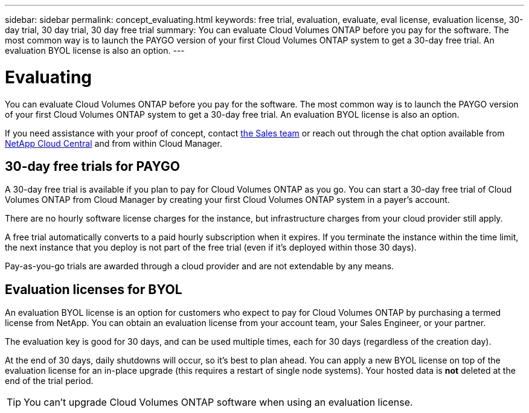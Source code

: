 ---
sidebar: sidebar
permalink: concept_evaluating.html
keywords: free trial, evaluation, evaluate, eval license, evaluation license, 30-day trial, 30 day trial, 30 day free trial
summary: You can evaluate Cloud Volumes ONTAP before you pay for the software. The most common way is to launch the PAYGO version of your first Cloud Volumes ONTAP system to get a 30-day free trial. An evaluation BYOL license is also an option.
---

= Evaluating
:hardbreaks:
:nofooter:
:icons: font
:linkattrs:
:imagesdir: ./media/

[.lead]
You can evaluate Cloud Volumes ONTAP before you pay for the software. The most common way is to launch the PAYGO version of your first Cloud Volumes ONTAP system to get a 30-day free trial. An evaluation BYOL license is also an option.

If you need assistance with your proof of concept, contact https://cloud.netapp.com/contact-cds[the Sales team^] or reach out through the chat option available from https://cloud.netapp.com[NetApp Cloud Central^] and from within Cloud Manager.

== 30-day free trials for PAYGO

A 30-day free trial is available if you plan to pay for Cloud Volumes ONTAP as you go. You can start a 30-day free trial of Cloud Volumes ONTAP from Cloud Manager by creating your first Cloud Volumes ONTAP system in a payer's account.

There are no hourly software license charges for the instance, but infrastructure charges from your cloud provider still apply.

A free trial automatically converts to a paid hourly subscription when it expires. If you terminate the instance within the time limit, the next instance that you deploy is not part of the free trial (even if it's deployed within those 30 days).

Pay-as-you-go trials are awarded through a cloud provider and are not extendable by any means.

== Evaluation licenses for BYOL

An evaluation BYOL license is an option for customers who expect to pay for Cloud Volumes ONTAP by purchasing a termed license from NetApp. You can obtain an evaluation license from your account team, your Sales Engineer, or your partner.

The evaluation key is good for 30 days, and can be used multiple times, each for 30 days (regardless of the creation day).

At the end of 30 days, daily shutdowns will occur, so it's best to plan ahead. You can apply a new BYOL license on top of the evaluation license for an in-place upgrade (this requires a restart of single node systems). Your hosted data is *not* deleted at the end of the trial period.

TIP: You can't upgrade Cloud Volumes ONTAP software when using an evaluation license.
